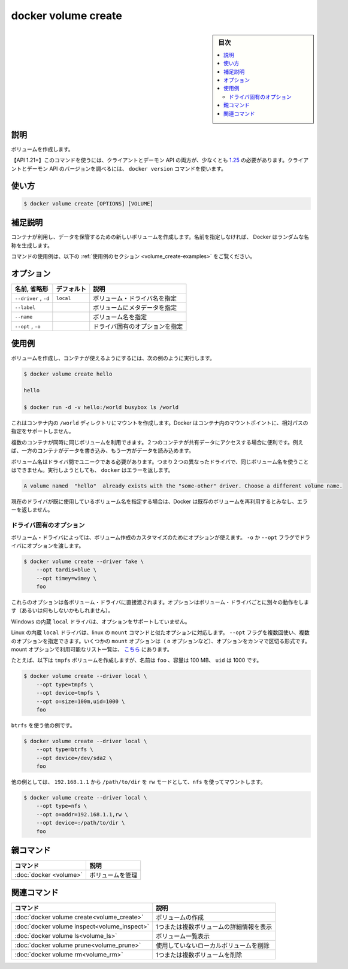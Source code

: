 .. -*- coding: utf-8 -*-
.. URL: https://docs.docker.com/engine/reference/commandline/volume_create/
.. SOURCE: 
   doc version: 20.10
      https://github.com/docker/docker.github.io/blob/master/engine/reference/commandline/volume_create.md
      https://github.com/docker/docker.github.io/blob/master/_data/engine-cli/docker_volume_create.yaml
.. check date: 2022/04/05
.. Commits on Oct 7, 2021 ed135fe151ad43ca1093074c8fbf52243402013a
.. -------------------------------------------------------------------

.. docker volume create

=======================================
docker volume create
=======================================

.. sidebar:: 目次

   .. contents:: 
       :depth: 3
       :local:

.. _volume_create-description:

説明
==========

.. Create a volume

ボリュームを作成します。

.. API 1.21+
   Open the 1.21 API reference (in a new window)
   The client and daemon API must both be at least 1.25 to use this command. Use the docker version command on the client to check your client and daemon API versions.

【API 1.21+】このコマンドを使うには、クライアントとデーモン API の両方が、少なくとも `1.25 <https://docs.docker.com/engine/api/v1.21/>`_ の必要があります。クライアントとデーモン API のバージョンを調べるには、 ``docker version`` コマンドを使います。


.. _volume_create-usage:

使い方
==========

.. code-block:: bash

   $ docker volume create [OPTIONS] [VOLUME]

.. Extended description
.. _volume_create-extended-description:

補足説明
==========

.. Creates a new volume that containers can consume and store data in. If a name is not specified, Docker generates a random name.

コンテナが利用し、データを保管するための新しいボリュームを作成します。名前を指定しなければ、 Docker はランダムな名称を生成します。

.. For example uses of this command, refer to the examples section below.

コマンドの使用例は、以下の :ref:`使用例のセクション <volume_create-examples>` をご覧ください。

.. _volume_create-options:

オプション
==========

.. list-table::
   :header-rows: 1

   * - 名前, 省略形
     - デフォルト
     - 説明
   * - ``--driver`` , ``-d``
     - ``local``
     - ボリューム・ドライバ名を指定
   * - ``--label``
     - 
     - ボリュームにメタデータを指定
   * - ``--name``
     - 
     - ボリューム名を指定
   * - ``--opt`` , ``-o``
     - 
     - ドライバ固有のオプションを指定

.. Examples
.. _volume_create-examples:

使用例
==========

.. Create a volume and then configure the container to use it:

ボリュームを作成し、コンテナが使えるようにするには、次の例のように実行します。

.. code-block:: bash

   $ docker volume create hello
   
   hello
   
   $ docker run -d -v hello:/world busybox ls /world

.. The mount is created inside the container’s /world directory. Docker does not support relative paths for mount points inside the container.

これはコンテナ内の ``/world`` ディレクトリにマウントを作成します。Docker はコンテナ内のマウントポイントに、相対パスの指定をサポートしません。

.. Multiple containers can use the same volume in the same time period. This is useful if two containers need access to shared data. For example, if one container writes and the other reads the data.

複数のコンテナが同時に同じボリュームを利用できます。２つのコンテナが共有データにアクセスする場合に便利です。例えば、一方のコンテナがデータを書き込み、もう一方がデータを読み込めます。

.. Volume names must be unique among drivers. This means you cannot use the same volume name with two different drivers. If you attempt this docker returns an error:

ボリューム名はドライバ間でユニークである必要があります。つまり２つの異なったドライバで、同じボリューム名を使うことはできません。実行しようとしても、 ``docker`` はエラーを返します。

.. code-block:: bash

   A volume named  "hello"  already exists with the "some-other" driver. Choose a different volume name.

.. If you specify a volume name already in use on the current driver, Docker assumes you want to re-use the existing volume and does not return an error.

現在のドライバが既に使用しているボリューム名を指定する場合は、Docker は既存のボリュームを再利用するとみなし、エラーを返しません。

.. Driver specific options
.. _volume_create-driver-specific-options:

ドライバ固有のオプション
------------------------------

.. Some volume drivers may take options to customize the volume creation. Use the -o or --opt flags to pass driver options:

ボリューム・ドライバによっては、ボリューム作成のカスタマイズのためにオプションが使えます。 ``-o`` か ``--opt`` フラグでドライバにオプションを渡します。

.. code-block:: bash

   $ docker volume create --driver fake \
       --opt tardis=blue \
       --opt timey=wimey \
       foo

.. These options are passed directly to the volume driver. Options for different volume drivers may do different things (or nothing at all).

これらのオプションは各ボリューム・ドライバに直接渡されます。オプションはボリューム・ドライバごとに別々の動作をします（あるいは何もしないかもしれません）。

.. The built-in local driver on Windows does not support any options.

Windows の内蔵 ``local`` ドライバは、オプションをサポートしていません。

.. The built-in local driver on Linux accepts options similar to the linux mount command. You can provide multiple options by passing the --opt flag multiple times. Some mount options (such as the o option) can take a comma-separated list of options. Complete list of available mount options can be found here.

Linux の内蔵 ``local`` ドライバは、linux の ``mount`` コマンドと似たオプションに対応します。 ``--opt`` フラグを複数回使い、複数のオプションを指定できます。いくつかの ``mount`` オプションは（ ``o`` オプションなど）、オプションをカンマで区切る形式です。mount オプションで利用可能なリスト一覧は、 `こちら <https://man7.org/linux/man-pages/man8/mount.8.html>`_ にあります。

.. For example, the following creates a tmpfs volume called foo with a size of 100 megabyte and uid of 1000.

たとえば、以下は ``tmpfs`` ボリュームを作成しますが、名前は ``foo`` 、容量は 100 MB、 ``uid`` は 1000 です。

.. code-block:: bash

   $ docker volume create --driver local \
       --opt type=tmpfs \
       --opt device=tmpfs \
       --opt o=size=100m,uid=1000 \
       foo

.. Another example that uses btrfs:

``btrfs`` を使う他の例です。

.. code-block:: bash

   $ docker volume create --driver local \
       --opt type=btrfs \
       --opt device=/dev/sda2 \
       foo

.. Another example that uses nfs to mount the /path/to/dir in rw mode from 192.168.1.1:

他の例としては、 ``192.168.1.1`` から ``/path/to/dir`` を ``rw`` モードとして、``nfs`` を使ってマウントします。

.. code-block:: bash

   $ docker volume create --driver local \
       --opt type=nfs \
       --opt o=addr=192.168.1.1,rw \
       --opt device=:/path/to/dir \
       foo


.. Parent command

親コマンド
==========

.. list-table::
   :header-rows: 1

   * - コマンド
     - 説明
   * - :doc:`docker <volume>`
     - ボリュームを管理


.. Related commands

関連コマンド
====================

.. list-table::
   :header-rows: 1

   * - コマンド
     - 説明
   * - :doc:`docker volume create<volume_create>`
     - ボリュームの作成
   * - :doc:`docker volume inspect<volume_inspect>`
     - 1つまたは複数ボリュームの詳細情報を表示
   * - :doc:`docker volume ls<volume_ls>`
     - ボリューム一覧表示
   * - :doc:`docker volume prune<volume_prune>`
     - 使用していないローカルボリュームを削除
   * - :doc:`docker volume rm<volume_rm>`
     - 1つまたは複数ボリュームを削除


.. seealso:: 

   docker volume create
      https://docs.docker.com/engine/reference/commandline/volume_create/
